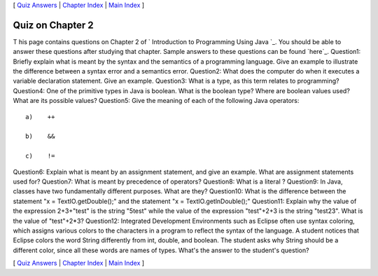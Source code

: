 [ `Quiz Answers`_ | `Chapter Index`_ | `Main Index`_ ]





Quiz on Chapter 2
-----------------

T his page contains questions on Chapter 2 of ` Introduction to
Programming Using Java `_. You should be able to answer these
questions after studying that chapter. Sample answers to these
questions can be found `here`_.
Question1:
Briefly explain what is meant by the syntax and the semantics of a
programming language. Give an example to illustrate the difference
between a syntax error and a semantics error.
Question2:
What does the computer do when it executes a variable declaration
statement. Give an example.
Question3:
What is a type, as this term relates to programming?
Question4:
One of the primitive types in Java is boolean. What is the boolean
type? Where are boolean values used? What are its possible values?
Question5:
Give the meaning of each of the following Java operators:


::

    a)    ++
    
    b)    &&
    
    c)    !=

Question6:
Explain what is meant by an assignment statement, and give an example.
What are assignment statements used for?
Question7:
What is meant by precedence of operators?
Question8:
What is a literal ?
Question9:
In Java, classes have two fundamentally different purposes. What are
they?
Question10:
What is the difference between the statement "x = TextIO.getDouble();"
and the statement "x = TextIO.getlnDouble();"
Question11:
Explain why the value of the expression 2+3+"test" is the string
"5test" while the value of the expression "test"+2+3 is the string
"test23". What is the value of "test"+2*3?
Question12:
Integrated Development Environments such as Eclipse often use syntax
coloring, which assigns various colors to the characters in a program
to reflect the syntax of the language. A student notices that Eclipse
colors the word String differently from int, double, and boolean. The
student asks why String should be a different color, since all these
words are names of types. What's the answer to the student's question?



[ `Quiz Answers`_ | `Chapter Index`_ | `Main Index`_ ]

.. _Quiz Answers: http://math.hws.edu/javanotes/c2/quiz_answers.html
.. _Chapter Index: http://math.hws.edu/javanotes/c2/index.html
.. _Main Index: http://math.hws.edu/javanotes/c2/../index.html


